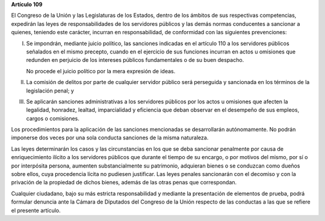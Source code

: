 **Artículo 109**

El Congreso de la Unión y las Legislaturas de los Estados, dentro de los
ámbitos de sus respectivas competencias, expedirán las leyes de
responsabilidades de los servidores públicos y las demás normas
conducentes a sancionar a quienes, teniendo este carácter, incurran en
responsabilidad, de conformidad con las siguientes prevenciones:

I. Se impondrán, mediante juicio político, las sanciones indicadas en el
   artículo 110 a los servidores públicos señalados en el mismo
   precepto, cuando en el ejercicio de sus funciones incurran en actos u
   omisiones que redunden en perjuicio de los intereses públicos
   fundamentales o de su buen despacho.

   No procede el juicio político por la mera expresión de ideas.

II. La comisión de delitos por parte de cualquier servidor público será
    perseguida y sancionada en los términos de la legislación penal; y

III. Se aplicarán sanciones administrativas a los servidores públicos
     por los actos u omisiones que afecten la legalidad, honradez,
     lealtad, imparcialidad y eficiencia que deban observar en el
     desempeño de sus empleos, cargos o comisiones.

Los procedimientos para la aplicación de las sanciones mencionadas se
desarrollarán autónomamente. No podrán imponerse dos veces por una sola
conducta sanciones de la misma naturaleza.

Las leyes determinarán los casos y las circunstancias en los que se deba
sancionar penalmente por causa de enriquecimiento ilícito a los
servidores públicos que durante el tiempo de su encargo, o por motivos
del mismo, por sí o por interpósita persona, aumenten substancialmente
su patrimonio, adquieran bienes o se conduzcan como dueños sobre ellos,
cuya procedencia lícita no pudiesen justificar. Las leyes penales
sancionarán con el decomiso y con la privación de la propiedad de dichos
bienes, además de las otras penas que correspondan.

Cualquier ciudadano, bajo su más estricta responsabilidad y mediante la
presentación de elementos de prueba, podrá formular denuncia ante la
Cámara de Diputados del Congreso de la Unión respecto de las conductas a
las que se refiere el presente artículo.
